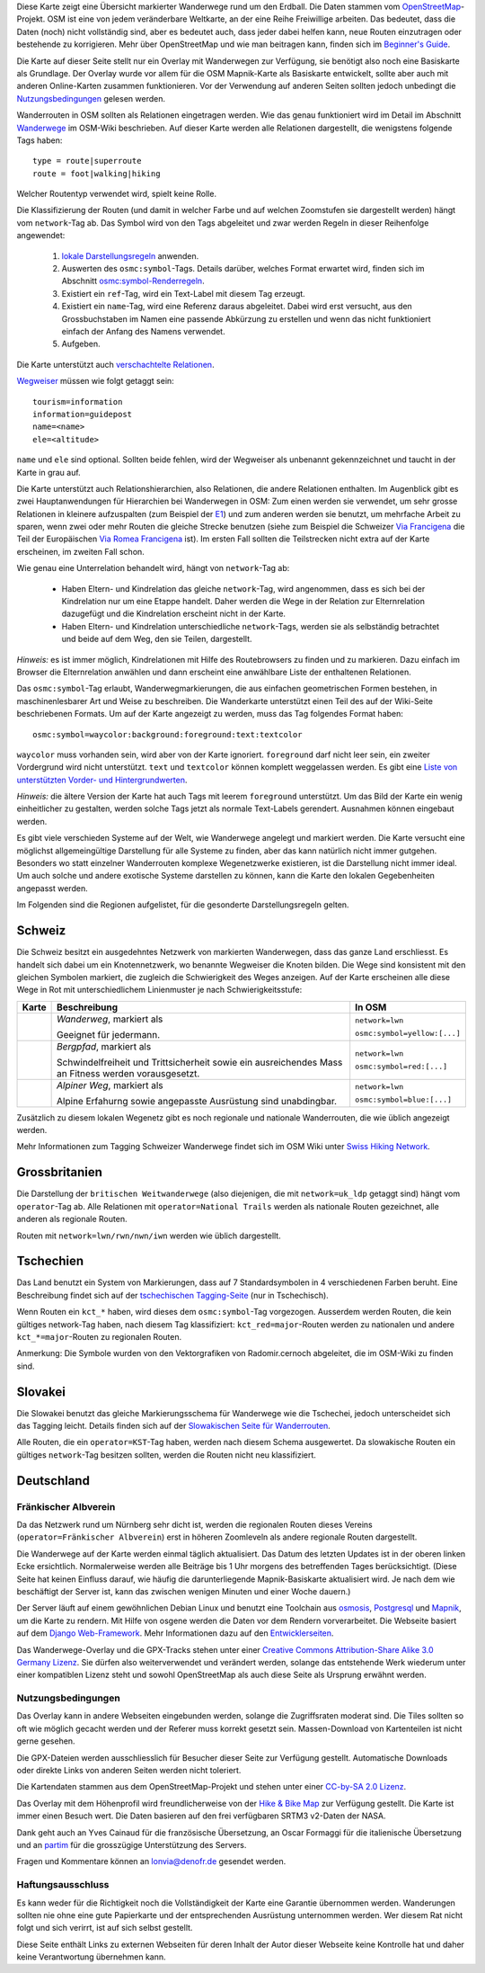 .. subpage:: about Über die Karte

Diese Karte zeigt eine Übersicht markierter Wanderwege rund um den Erdball. Die Daten stammen vom OpenStreetMap_-Projekt. OSM ist eine von jedem veränderbare Weltkarte, an der eine Reihe Freiwillige arbeiten. Das bedeutet, dass die Daten (noch) nicht vollständig sind, aber es bedeutet auch, dass jeder dabei helfen kann, neue Routen einzutragen oder bestehende zu korrigieren. Mehr über OpenStreetMap und wie man beitragen kann, finden sich im `Beginner's Guide`_.

Die Karte auf dieser Seite stellt nur ein Overlay mit Wanderwegen zur Verfügung, sie benötigt also noch eine Basiskarte als Grundlage. Der Overlay wurde vor allem für die OSM Mapnik-Karte als Basiskarte entwickelt, sollte aber auch mit anderen Online-Karten zusammen funktionieren. Vor der Verwendung auf anderen Seiten sollten jedoch unbedingt die Nutzungsbedingungen_ gelesen werden.

.. _OpenStreetMap: http://www.openstreetmap.org
.. _`Beginner's Guide`: http://wiki.openstreetmap.org/wiki/DE:Beginners_Guide
.. _Nutzungsbedingungen: copyright

.. subpage:: rendering Darstellung der OSM-Daten

Wanderrouten in OSM sollten als Relationen eingetragen werden. Wie das genau funktioniert wird im Detail im Abschnitt Wanderwege_ im OSM-Wiki beschrieben. Auf dieser Karte werden alle Relationen dargestellt, die wenigstens folgende Tags haben:

::

    type = route|superroute
    route = foot|walking|hiking


Welcher Routentyp verwendet wird, spielt keine Rolle.

Die Klassifizierung der Routen (und damit in welcher Farbe und auf welchen Zoomstufen sie dargestellt werden) hängt vom ``network``-Tag ab. Das Symbol wird von den Tags abgeleitet und zwar werden Regeln in dieser Reihenfolge angewendet:

 1. `lokale Darstellungsregeln`_ anwenden.
 2. Auswerten des ``osmc:symbol``-Tags. Details darüber, welches Format erwartet wird, finden sich im Abschnitt `osmc:symbol-Renderregeln`_.
 3. Existiert ein ``ref``-Tag, wird ein Text-Label mit diesem Tag erzeugt.
 4. Existiert ein ``name``-Tag, wird eine Referenz daraus abgeleitet. Dabei wird erst versucht, aus den Grossbuchstaben im Namen eine passende Abkürzung zu erstellen und wenn das nicht funktioniert einfach der Anfang des Namens verwendet.
 5. Aufgeben. 

Die Karte unterstützt auch `verschachtelte Relationen`_.

Wegweiser_ müssen wie folgt getaggt sein:

::

    tourism=information
    information=guidepost
    name=<name>
    ele=<altitude>

``name`` und ``ele`` sind optional. Sollten beide fehlen, wird der Wegweiser als unbenannt gekennzeichnet und taucht in der Karte in grau auf.

.. _Wanderwege: http://wiki.openstreetmap.org/wiki/DE:Wanderweg
.. _`lokale Darstellungsregeln`: rendering/local_rules
.. _`osmc:symbol-Renderregeln`: rendering/osmc_symbol
.. _`verschachtelte Relationen`: rendering/hierarchies
.. _Wegweiser: http://wiki.openstreetmap.org/wiki/Tag:information%3Dguidepost


.. subpage:: rendering/hierarchies Verschachtelte Relationen

Die Karte unterstützt auch Relationshierarchien, also Relationen, die andere Relationen enthalten. Im Augenblick gibt es zwei Hauptanwendungen für Hierarchien bei Wanderwegen in OSM: Zum einen werden sie verwendet, um sehr grosse Relationen in kleinere aufzuspalten (zum Beispiel der E1_) und zum anderen werden sie benutzt, um mehrfache Arbeit zu sparen, wenn zwei oder mehr Routen die gleiche Strecke benutzen (siehe zum Beispiel die Schweizer `Via Francigena`_ die Teil der Europäischen `Via Romea Francigena`_ ist). Im ersten Fall sollten die Teilstrecken nicht extra auf der Karte erscheinen, im zweiten Fall schon.

Wie genau eine Unterrelation behandelt wird, hängt von ``network``-Tag ab:

  * Haben Eltern- und Kindrelation das gleiche ``network``-Tag, wird angenommen, dass es sich bei der Kindrelation nur um eine Etappe handelt. Daher werden die Wege in der Relation zur Elternrelation dazugefügt und die Kindrelation erscheint nicht in der Karte.

  * Haben Eltern- und Kindrelation unterschiedliche ``network``-Tags, werden sie als selbständig betrachtet und beide auf dem Weg, den sie Teilen, dargestellt.

*Hinweis:* es ist immer möglich, Kindrelationen mit Hilfe des Routebrowsers zu finden und zu markieren. Dazu einfach im Browser die Elternrelation anwählen und dann erscheint eine anwählbare Liste der enthaltenen Relationen.

.. _E1: /de/route/European%20walking%20route%20E1
.. _`Via Francigena`: /de/route/Via%20Francigena,%20Swiss%20part
.. _`Via Romea Francigena`: /de/route/Via%20Romea%20Francigena

.. subpage:: rendering/osmc_symbol osmc:symbol-Tag

Das ``osmc:symbol``-Tag erlaubt, Wanderwegmarkierungen, die aus einfachen geometrischen Formen bestehen, in maschinenlesbarer Art und Weise zu beschreiben. Die Wanderkarte unterstützt einen Teil des auf der Wiki-Seite beschriebenen Formats. Um auf der Karte angezeigt zu werden, muss das Tag folgendes Format haben:

::

  osmc:symbol=waycolor:background:foreground:text:textcolor

``waycolor`` muss vorhanden sein, wird aber von der Karte ignoriert. ``foreground`` darf nicht leer sein, ein zweiter Vordergrund wird nicht unterstützt. ``text`` und ``textcolor`` können komplett weggelassen werden. Es gibt eine `Liste von unterstützten Vorder- und Hintergrundwerten`_.

*Hinweis:* die ältere Version der Karte hat auch Tags mit leerem ``foreground`` unterstützt. Um das Bild der Karte ein wenig einheitlicher zu gestalten, werden solche Tags jetzt als normale Text-Labels gerendert. Ausnahmen können eingebaut werden.

.. _`Liste von unterstützten Vorder- und Hintergrundwerten`: ../osmc_symbol_legende

.. subpage:: rendering/local Regionale Besonderheiten

Es gibt viele verschieden Systeme auf der Welt, wie Wanderwege angelegt und markiert werden. Die Karte versucht eine möglichst allgemeingültige Darstellung für alle Systeme zu finden, aber das kann natürlich nicht immer gutgehen. Besonders wo statt einzelner Wanderrouten komplexe Wegenetzwerke existieren, ist die Darstellung nicht immer ideal. Um auch solche und andere exotische Systeme darstellen zu können, kann die Karte den lokalen Gegebenheiten angepasst werden.

Im Folgenden sind die Regionen aufgelistet, für die gesonderte Darstellungsregeln gelten.

Schweiz
=======

Die Schweiz besitzt ein ausgedehntes Netzwerk von markierten Wanderwegen, dass das ganze Land erschliesst. Es handelt sich dabei um ein Knotennetzwerk, wo benannte Wegweiser die Knoten bilden. Die Wege sind konsistent mit den gleichen Symbolen markiert, die zugleich die Schwierigkeit des Weges anzeigen. Auf der Karte erscheinen alle diese Wege in Rot mit unterschiedlichem Linienmuster je nach Schwierigkeitsstufe:

+----------+-----------------------------------------+------------------------------+
|Karte     | Beschreibung                            | In OSM                       |
+==========+=========================================+==============================+
||routestd|| *Wanderweg*, markiert als |diamond|     | ``network=lwn``              |
|          |                                         |                              |
|          | Geeignet für jedermann.                 | ``osmc:symbol=yellow:[...]`` |
+----------+-----------------------------------------+------------------------------+
||routemnt|| *Bergpfad*, markiert als |whitered|     | ``network=lwn``              |
|          |                                         |                              |
|          | Schwindelfreiheit und Trittsicherheit   | ``osmc:symbol=red:[...]``    |
|          | sowie ein ausreichendes Mass an Fitness |                              |
|          | werden vorausgesetzt.                   |                              |
+----------+-----------------------------------------+------------------------------+
||routealp|| *Alpiner Weg*, markiert als |whiteblue| | ``network=lwn``              |
|          |                                         |                              |
|          | Alpine Erfahurng sowie angepasste       | ``osmc:symbol=blue:[...]``   |
|          | Ausrüstung sind unabdingbar.            |                              |
+----------+-----------------------------------------+------------------------------+

Zusätzlich zu diesem lokalen Wegenetz gibt es noch regionale und nationale Wanderrouten, die wie üblich angezeigt werden.

Mehr Informationen zum Tagging Schweizer Wanderwege findet sich im OSM Wiki unter `Swiss Hiking Network`_.

Grossbritanien
==============

Die Darstellung der ``britischen Weitwanderwege`` (also diejenigen, die mit ``network=uk_ldp`` getaggt sind) hängt vom ``operator``-Tag ab. Alle Relationen mit ``operator=National Trails`` werden als nationale Routen gezeichnet, alle anderen als regionale Routen.

Routen mit ``network=lwn/rwn/nwn/iwn`` werden wie üblich dargestellt.


Tschechien
==========

Das Land benutzt ein System von Markierungen, dass auf 7 Standardsymbolen in 4 verschiedenen Farben beruht. Eine Beschreibung findet sich auf der `tschechischen Tagging-Seite`_ (nur in Tschechisch).

Wenn Routen ein ``kct_*`` haben, wird dieses dem ``osmc:symbol``-Tag vorgezogen. Ausserdem werden Routen, die kein gültiges network-Tag haben, nach diesem Tag klassifiziert: ``kct_red=major``-Routen werden zu nationalen und andere ``kct_*=major``-Routen zu regionalen Routen.

Anmerkung: Die Symbole wurden von den Vektorgrafiken von Radomir.cernoch abgeleitet, die im OSM-Wiki zu finden sind.


Slovakei
========

Die Slowakei benutzt das gleiche Markierungsschema für Wanderwege wie die Tschechei, jedoch unterscheidet sich das Tagging leicht. Details finden sich auf der `Slowakischen Seite für Wanderrouten`_.

Alle Routen, die ein ``operator=KST``-Tag haben, werden nach diesem Schema ausgewertet. Da slowakische Routen ein gültiges ``network``-Tag besitzen sollten, werden die Routen nicht neu klassifiziert.

Deutschland
===========

Fränkischer Albverein
---------------------

Da das Netzwerk rund um Nürnberg sehr dicht ist, werden die regionalen Routen dieses Vereins (``operator=Fränkischer Albverein``) erst in höheren Zoomleveln als andere regionale Routen dargestellt.

.. |routestd|  image:: /media/static/img/route_std.png
.. |routemnt|  image:: /media/static/img/route_mnt.png
.. |routealp|  image:: /media/static/img/route_alp.png
.. |diamond|   image:: /media/static/img/yellow_diamond.png
.. |whitered|  image:: /media/static/img/white_red_white.png
.. |whiteblue| image:: /media/static/img/white_blue_white.png
.. _`Swiss Hiking Network`: http://wiki.openstreetmap.org/wiki/DE:Switzerland/HikingNetwork
.. _`britischen Weitwanderwege`: http://wiki.openstreetmap.org/wiki/WikiProject_United_Kingdom_Long_Distance_Paths
.. _`tschechischen Tagging-Seite`: http://wiki.openstreetmap.org/wiki/WikiProject_Czech_Republic/Editing_Standards_and_Conventions#Doporu.C4.8Den.C3.A9_typy_cest
.. _`Slowakischen Seite für Wanderrouten`: http://wiki.openstreetmap.org/wiki/WikiProject_Slovakia/Hiking_routes



.. subpage:: technical Technische Details


Die Wanderwege auf der Karte werden einmal täglich aktualisiert. Das Datum des letzten Updates ist in der oberen linken Ecke ersichtlich. Normalerweise werden alle Beiträge bis 1 Uhr morgens des betreffenden Tages berücksichtigt. (Diese Seite hat keinen Einfluss darauf, wie häufig die darunterliegende Mapnik-Basiskarte aktualisiert wird. Je nach dem wie beschäftigt der Server ist, kann das zwischen wenigen Minuten und einer Woche dauern.)

Der Server läuft auf einem gewöhnlichen Debian Linux und benutzt eine Toolchain aus osmosis_, Postgresql_ und Mapnik_, um die Karte zu rendern. Mit Hilfe von osgene werden die Daten vor dem Rendern vorverarbeitet. Die Webseite basiert auf dem `Django Web-Framework`_. Mehr Informationen dazu auf den Entwicklerseiten_.

.. _osmosis: http://wiki.openstreetmap.org/wiki/Osmosis
.. _Postgresql: http://www.postgresql.org/
.. _Mapnik: http://www.mapnik.org/
.. _`Django Web-Framework`: https://www.djangoproject.com/
.. _`Entwicklerseiten`: http://dev.lonvia.de/trac

.. subpage:: copyright Copyright

Das Wanderwege-Overlay und die GPX-Tracks stehen unter einer `Creative Commons Attribution-Share Alike 3.0 Germany Lizenz`_. Sie dürfen also weiterverwendet und verändert werden, solange das entstehende Werk wiederum unter einer kompatiblen Lizenz steht und sowohl OpenStreetMap als auch diese Seite als Ursprung erwähnt werden.

Nutzungsbedingungen
-------------------

Das Overlay kann in andere Webseiten eingebunden werden, solange die Zugriffsraten moderat sind. Die Tiles sollten so oft wie möglich gecacht werden und der Referer muss korrekt gesetzt sein. Massen-Download von Kartenteilen ist nicht gerne gesehen.

Die GPX-Dateien werden ausschliesslich für Besucher dieser Seite zur Verfügung gestellt. Automatische Downloads oder direkte Links von anderen Seiten werden nicht toleriert.

.. _`Creative Commons Attribution-Share Alike 3.0 Germany Lizenz`: http://creativecommons.org/licenses/by-sa/3.0/de/deed.de

.. subpage:: acknowledgements Danksagungen

Die Kartendaten stammen aus dem OpenStreetMap-Projekt und stehen unter einer `CC-by-SA 2.0 Lizenz`_.

Das Overlay mit dem Höhenprofil wird freundlicherweise von der `Hike & Bike Map`_ zur Verfügung gestellt. Die Karte ist immer einen Besuch wert. Die Daten basieren auf den frei verfügbaren SRTM3 v2-Daten der NASA.

Dank geht auch an Yves Cainaud für die französische Übersetzung, an Oscar Formaggi für die italienische Übersetzung und an partim_ für die grosszügige Unterstützung des Servers.

.. _`CC-by-SA 2.0 Lizenz`: http://creativecommons.org/licenses/by-sa/2.0/deed.de
.. _`Hike & Bike Map`: http://hikebikemap.de/
.. _partim: http://www.partim.de


.. subpage:: contact Kontakt

Fragen und Kommentare können an `lonvia@denofr.de`_ gesendet werden.

Haftungsausschluss
------------------

Es kann weder für die Richtigkeit noch die Vollständigkeit der Karte eine Garantie übernommen werden. Wanderungen sollten nie ohne eine gute Papierkarte und der entsprechenden Ausrüstung unternommen werden. Wer diesem Rat nicht folgt und sich verirrt, ist auf sich selbst gestellt.

Diese Seite enthält Links zu externen Webseiten für deren Inhalt der Autor dieser Webseite keine Kontrolle hat und daher keine Verantwortung übernehmen kann.

.. _`lonvia@denofr.de`: mailto:lonvia@denofr.de
